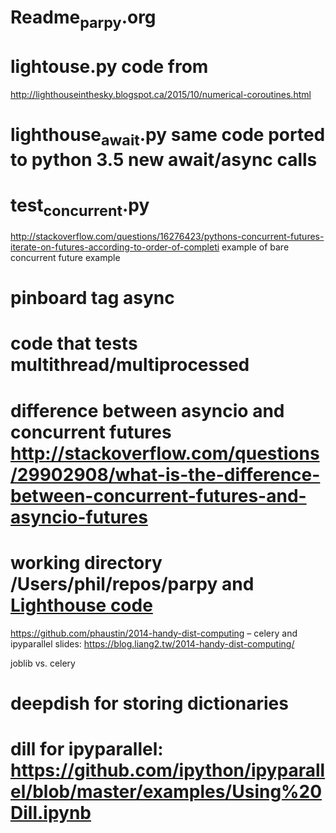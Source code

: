 #+STARTUP: showall
#+STARTUP: hidestars


* Readme_parpy.org

* lightouse.py  code from
  http://lighthouseinthesky.blogspot.ca/2015/10/numerical-coroutines.html

* lighthouse_await.py  same code ported to python 3.5 new await/async calls

* test_concurrent.py
  http://stackoverflow.com/questions/16276423/pythons-concurrent-futures-iterate-on-futures-according-to-order-of-completi
  example of bare concurrent future example

* pinboard tag async

* code that tests multithread/multiprocessed

* difference between asyncio and concurrent futures http://stackoverflow.com/questions/29902908/what-is-the-difference-between-concurrent-futures-and-asyncio-futures

* working directory /Users/phil/repos/parpy and [[file:lighthouse_await.py::#lighthouse%20code][Lighthouse code]]

https://github.com/phaustin/2014-handy-dist-computing  -- celery and ipyparallel
  slides:  https://blog.liang2.tw/2014-handy-dist-computing/

joblib vs. celery


* deepdish for storing dictionaries

* dill for ipyparallel: https://github.com/ipython/ipyparallel/blob/master/examples/Using%20Dill.ipynb
